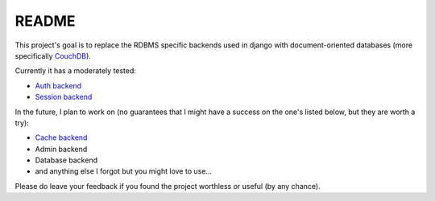 =======
README
=======

This project's goal is to replace the RDBMS specific backends 
used in django with document-oriented databases (more 
specifically CouchDB_).

Currently it has a moderately tested:

* `Auth backend`_
* `Session backend`_

In the future, I plan to work on (no guarantees that I might
have a success on the one's listed below, but they are worth
a try):

* `Cache backend`_
* Admin backend
* Database backend
* and anything else I forgot but you might love to use...

Please do leave your feedback if you found the project worthless
or useful (by any chance).

.. _`CouchDB`: http://couchdb.apache.org/
.. _`Auth backend`: http://docs.djangoproject.com/en/dev/topics/auth/#other-authentication-sources
.. _`Session backend`: http://docs.djangoproject.com/en/dev/topics/http/sessions/#configuring-the-session-engine
.. _`Cache backend`: http://docs.djangoproject.com/en/dev/topics/cache/#using-a-custom-cache-backend
